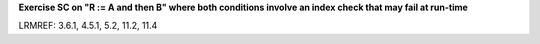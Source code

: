 **Exercise SC on "R := A and then B" where both conditions involve an index check that may fail at run-time**

LRMREF: 3.6.1, 4.5.1, 5.2, 11.2, 11.4

